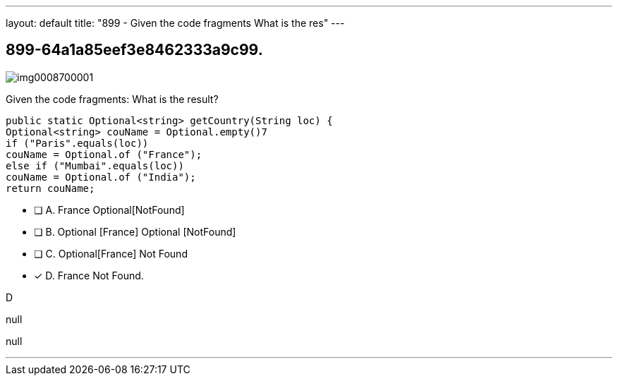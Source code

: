---
layout: default 
title: "899 - Given the code fragments
What is the res"
---


[.question]
== 899-64a1a85eef3e8462333a9c99.



[.image]
--

image::https://eaeastus2.blob.core.windows.net/optimizedimages/static/images/Java-SE-8-Programmer-II/question/img0008700001.jpg[]

--


****

[.query]
--
Given the code fragments:
What is the result?


[source,java]
----
public static Optional<string> getCountry(String loc) {
Optional<string> couName = Optional.empty()7
if ("Paris".equals(loc))
couName = Optional.of ("France");
else if ("Mumbai".equals(loc))
couName = Optional.of ("India");
return couName;
----


--

[.list]
--
* [ ] A. France Optional[NotFound]
* [ ] B. Optional [France] Optional [NotFound]
* [ ] C. Optional[France] Not Found
* [*] D. France Not Found.

--
****

[.answer]
D

[.explanation]
--
null
--

[.ka]
null

'''


